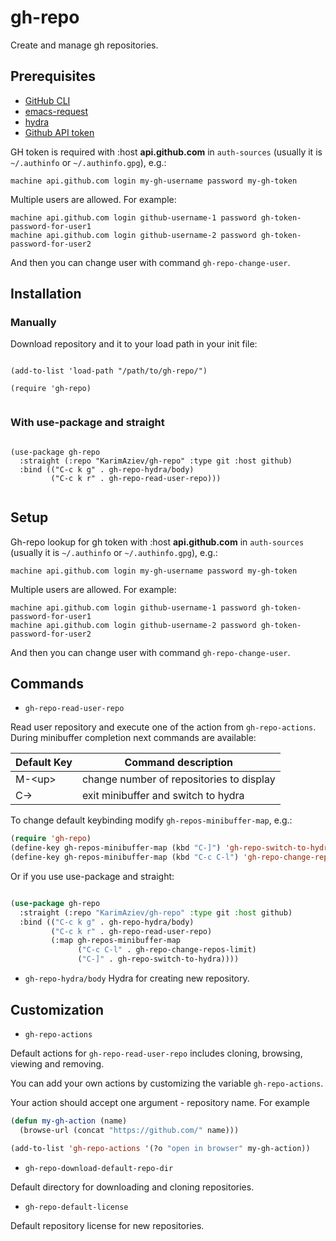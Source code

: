 * gh-repo

Create and manage gh repositories.

** Prerequisites
- [[https://cli.github.com/manual/][GitHub CLI]]
- [[https://github.com/tkf/emacs-request][emacs-request]]
- [[https://github.com/abo-abo/hydra][hydra]]
- [[https://magit.vc/manual/forge/Token-Creation.html#Token-Creation][Github API token]]

GH token is required with :host *api.github.com* in ~auth-sources~ (usually it is ~~/.authinfo~ or ~~/.authinfo.gpg~), e.g.:

#+begin_example
machine api.github.com login my-gh-username password my-gh-token
#+end_example

Multiple users are allowed. For example:

#+begin_example
machine api.github.com login github-username-1 password gh-token-password-for-user1
machine api.github.com login github-username-2 password gh-token-password-for-user2
#+end_example

And then you can change user with command ~gh-repo-change-user~.

** Installation

*** Manually

Download repository and it to your load path in your init file:

#+begin_src elisp :eval no

(add-to-list 'load-path "/path/to/gh-repo/")

(require 'gh-repo)

#+end_src

*** With use-package and straight

#+begin_src elisp :eval no

(use-package gh-repo
  :straight (:repo "KarimAziev/gh-repo" :type git :host github)
  :bind (("C-c k g" . gh-repo-hydra/body)
         ("C-c k r" . gh-repo-read-user-repo)))

#+end_src

** Setup

Gh-repo lookup for gh token with :host *api.github.com* in ~auth-sources~ (usually it is ~~/.authinfo~ or ~~/.authinfo.gpg~), e.g.:

#+begin_example
machine api.github.com login my-gh-username password my-gh-token
#+end_example

Multiple users are allowed. For example:

#+begin_example
machine api.github.com login github-username-1 password gh-token-password-for-user1
machine api.github.com login github-username-2 password gh-token-password-for-user2
#+end_example

And then you can change user with command ~gh-repo-change-user~.

** Commands

+ ~gh-repo-read-user-repo~
Read user repository and execute one of the action from ~gh-repo-actions~. During minibuffer completion next commands are available:

| Default Key | Command description                      |
|-------------+------------------------------------------|
| M-<up>      | change number of repositories to display |
| C->         | exit minibuffer and switch to hydra      |

To change default keybinding modify ~gh-repos-minibuffer-map~, e.g.:

#+begin_src emacs-lisp
(require 'gh-repo)
(define-key gh-repos-minibuffer-map (kbd "C-]") 'gh-repo-switch-to-hydra)
(define-key gh-repos-minibuffer-map (kbd "C-c C-l") 'gh-repo-change-repos-limit)
#+end_src

Or if you use use-package and straight:

#+begin_src emacs-lisp

(use-package gh-repo
  :straight (:repo "KarimAziev/gh-repo" :type git :host github)
  :bind (("C-c k g" . gh-repo-hydra/body)
         ("C-c k r" . gh-repo-read-user-repo)
         (:map gh-repos-minibuffer-map
               ("C-c C-l" . gh-repo-change-repos-limit)
               ("C-]" . gh-repo-switch-to-hydra))))
#+end_src

+ ~gh-repo-hydra/body~
  Hydra for creating new repository.

** Customization

+ ~gh-repo-actions~

Default actions for ~gh-repo-read-user-repo~ includes cloning, browsing, viewing and removing.

You can add your own actions by customizing the variable ~gh-repo-actions~.

Your action should accept one argument - repository name. For example

#+begin_src emacs-lisp :eval no
(defun my-gh-action (name)
  (browse-url (concat "https://github.com/" name)))

(add-to-list 'gh-repo-actions '(?o "open in browser" my-gh-action))
#+end_src

+ ~gh-repo-download-default-repo-dir~
Default directory for downloading and cloning repositories.

+ ~gh-repo-default-license~
Default repository license for new repositories.
